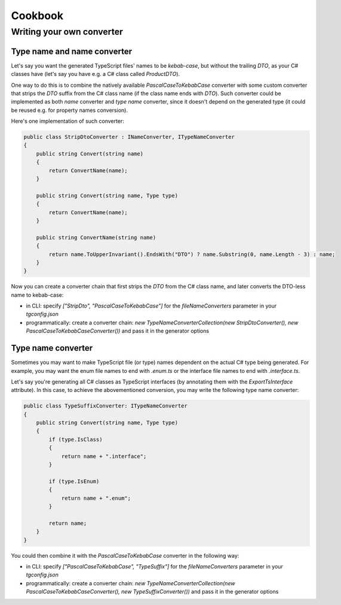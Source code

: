 ========
Cookbook
========

Writing your own converter
===============================

Type name and name converter
-------------------

Let's say you want the generated TypeScript files' names to be *kebab-case*, but without the trailing *DTO*, as your C# classes have (let's say you have e.g. a C# class called *ProductDTO*).

One way to do this is to combine the natively available *PascalCaseToKebabCase* converter with some custom converter that strips the *DTO* suffix from the C# class name (if the class name ends with *DTO*). Such converter could be implemented as both *name* converter and *type name* converter, since it doesn't depend on the generated type (it could be reused e.g. for property names conversion).

Here's one implementation of such converter:

.. code-block:: csharp

	public class StripDtoConverter : INameConverter, ITypeNameConverter
	{
	    public string Convert(string name)
	    {
	        return ConvertName(name);
	    }
	    
	    public string Convert(string name, Type type)
	    {
	        return ConvertName(name);
	    }
	    
	    public string ConvertName(string name)
	    {
	        return name.ToUpperInvariant().EndsWith("DTO") ? name.Substring(0, name.Length - 3) : name;
	    }
	}

Now you can create a converter chain that first strips the *DTO* from the C# class name, and later converts the DTO-less name to kebab-case:

* in CLI: specify *["StripDto", "PascalCaseToKebabCase"]* for the *fileNameConverters* parameter in your *tgconfig.json*
* programmatically: create a converter chain: *new TypeNameConverterCollection(new StripDtoConverter(), new PascalCaseToKebabCaseConverter())* and pass it in the generator options

Type name converter
-------------------

Sometimes you may want to make TypeScript file (or type) names dependent on the actual C# type being generated. For example, you may want the enum file names to end with *.enum.ts* or the interface file names to end with *.interface.ts*.

Let's say you're generating all C# classes as TypeScript interfaces (by annotating them with the *ExportTsInterface* attribute). In this case, to achieve the abovementioned conversion, you may write the following type name converter:

.. code-block:: csharp

	public class TypeSuffixConverter: ITypeNameConverter
	{
	    public string Convert(string name, Type type)
	    {
	        if (type.IsClass)
	        {
	            return name + ".interface";
	        }
	        
	        if (type.IsEnum)
	        {
	            return name + ".enum";
	        }
	        
	        return name;
	    }
	}

You could then combine it with the *PascalCaseToKebabCase* converter in the following way:

* in CLI: specify *["PascalCaseToKebabCase", "TypeSuffix"]* for the *fileNameConverters* parameter in your *tgconfig.json*
* programmatically: create a converter chain: *new TypeNameConverterCollection(new PascalCaseToKebabCaseConverter(), new TypeSuffixConverter())* and pass it in the generator options